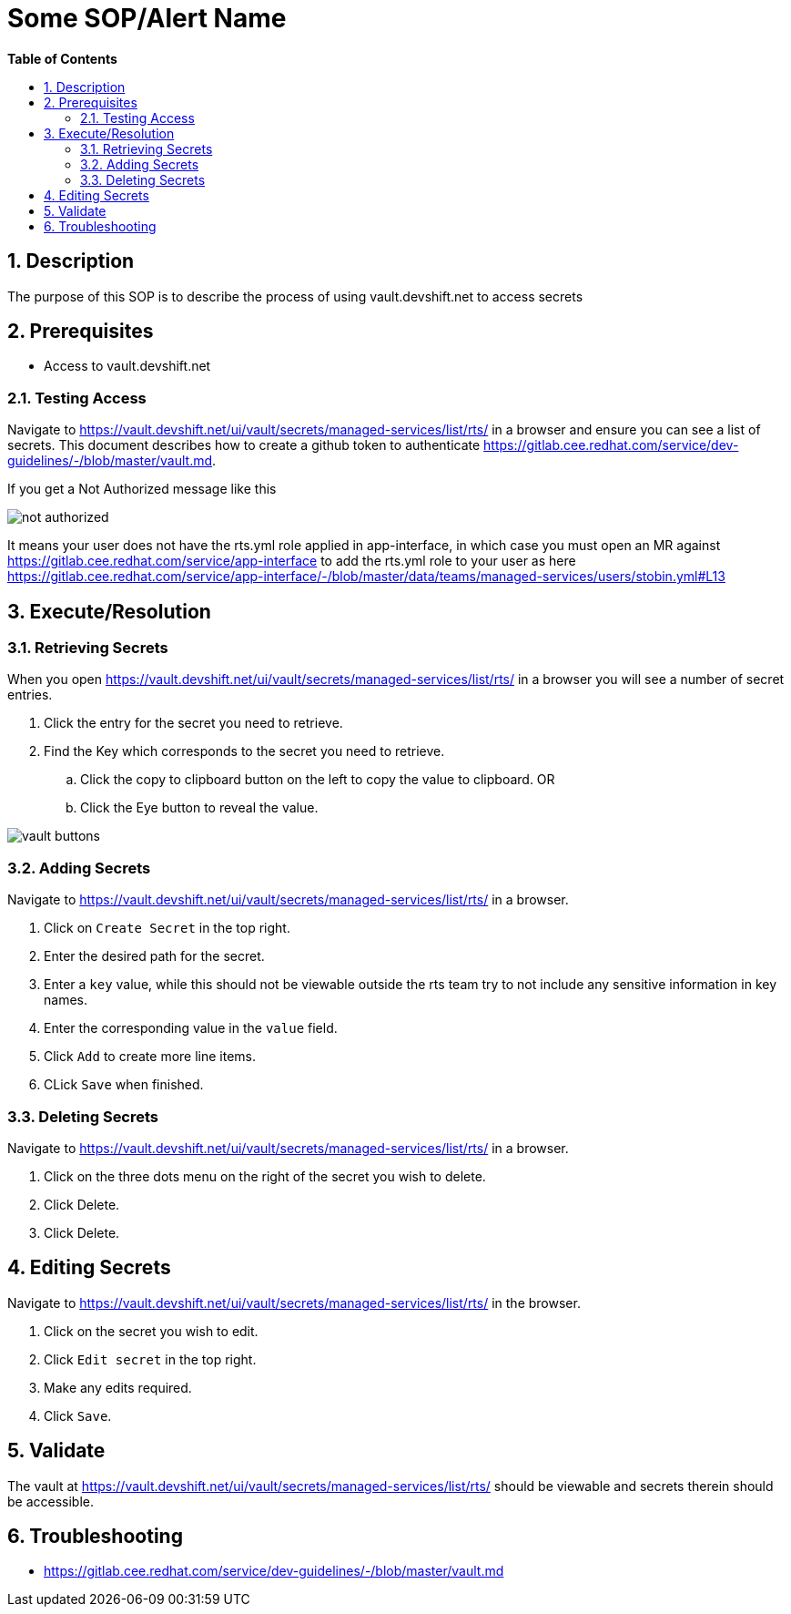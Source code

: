 // begin header
ifdef::env-github[]
:tip-caption: :bulb:
:note-caption: :information_source:
:important-caption: :heavy_exclamation_mark:
:caution-caption: :fire:
:warning-caption: :warning:
endif::[]
:numbered:
:toc: macro
:toc-title: pass:[<b>Table of Contents</b>]
// end header
= Some SOP/Alert Name

toc::[]

== Description

The purpose of this SOP is to describe the process of using vault.devshift.net to access secrets

== Prerequisites

* Access to vault.devshift.net

=== Testing Access

Navigate to 
https://vault.devshift.net/ui/vault/secrets/managed-services/list/rts/ in a browser and ensure you can see a list of secrets. This document describes how to create a github token to authenticate https://gitlab.cee.redhat.com/service/dev-guidelines/-/blob/master/vault.md.

If you get a Not Authorized message like this

image::images/not_authorized.png[]

It means your user does not have the rts.yml role applied in app-interface, in which case you must open an MR against https://gitlab.cee.redhat.com/service/app-interface to add the rts.yml role to your user as here https://gitlab.cee.redhat.com/service/app-interface/-/blob/master/data/teams/managed-services/users/stobin.yml#L13

== Execute/Resolution

=== Retrieving Secrets

When you open https://vault.devshift.net/ui/vault/secrets/managed-services/list/rts/ in a browser you will see a number of secret entries.

. Click the entry for the secret you need to retrieve.
. Find the Key which corresponds to the secret you need to retrieve.
.. Click the copy to clipboard button on the left to copy the value to clipboard.
OR
.. Click the Eye button to reveal the value.

image::images/vault_buttons.png[]

=== Adding Secrets

Navigate to https://vault.devshift.net/ui/vault/secrets/managed-services/list/rts/ in a browser.

. Click on `Create Secret` in the top right.
. Enter the desired path for the secret.
. Enter a `key` value, while  this should not be viewable outside the rts team try to not include any sensitive information in key names.
. Enter the corresponding value in the `value` field.
. Click `Add` to create more line items.
. CLick `Save` when finished.

=== Deleting Secrets

Navigate to https://vault.devshift.net/ui/vault/secrets/managed-services/list/rts/ in a browser.

. Click on the three dots menu on the right of the secret you wish to delete.
. Click Delete.
. Click Delete.

== Editing Secrets

Navigate to https://vault.devshift.net/ui/vault/secrets/managed-services/list/rts/ in the browser.

. Click on the secret you wish to edit.
. Click `Edit secret` in the top right.
. Make any edits required.
. Click `Save`.

== Validate

The vault at https://vault.devshift.net/ui/vault/secrets/managed-services/list/rts/ should be viewable and secrets therein should be accessible.

== Troubleshooting

- https://gitlab.cee.redhat.com/service/dev-guidelines/-/blob/master/vault.md